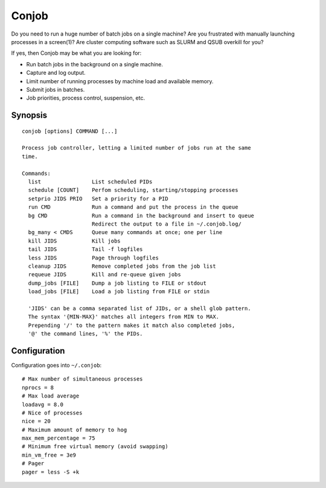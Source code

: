 ======
Conjob
======

Do you need to run a huge number of batch jobs on a single machine?
Are you frustrated with manually launching processes in a screen(1)?
Are cluster computing software such as SLURM and QSUB overkill for you?

If yes, then Conjob may be what you are looking for:

- Run batch jobs in the background on a single machine.
- Capture and log output.
- Limit number of running processes by machine load and available memory.
- Submit jobs in batches.
- Job priorities, process control, suspension, etc.

Synopsis
--------

::

  conjob [options] COMMAND [...]

  Process job controller, letting a limited number of jobs run at the same
  time.

  Commands:
    list                List scheduled PIDs
    schedule [COUNT]    Perfom scheduling, starting/stopping processes
    setprio JIDS PRIO   Set a priority for a PID
    run CMD             Run a command and put the process in the queue
    bg CMD              Run a command in the background and insert to queue
                        Redirect the output to a file in ~/.conjob.log/
    bg_many < CMDS      Queue many commands at once; one per line
    kill JIDS           Kill jobs
    tail JIDS           Tail -f logfiles
    less JIDS           Page through logfiles
    cleanup JIDS        Remove completed jobs from the job list
    requeue JIDS        Kill and re-queue given jobs
    dump_jobs [FILE]    Dump a job listing to FILE or stdout
    load_jobs [FILE]    Load a job listing from FILE or stdin

    'JIDS' can be a comma separated list of JIDs, or a shell glob pattern.
    The syntax '{MIN-MAX}' matches all integers from MIN to MAX.
    Prepending '/' to the pattern makes it match also completed jobs,
    '@' the command lines, '%' the PIDs.

Configuration
-------------

Configuration goes into ``~/.conjob``::

  # Max number of simultaneous processes
  nprocs = 8
  # Max load average
  loadavg = 8.0
  # Nice of processes
  nice = 20
  # Maximum amount of memory to hog
  max_mem_percentage = 75
  # Minimum free virtual memory (avoid swapping)
  min_vm_free = 3e9
  # Pager
  pager = less -S +k

